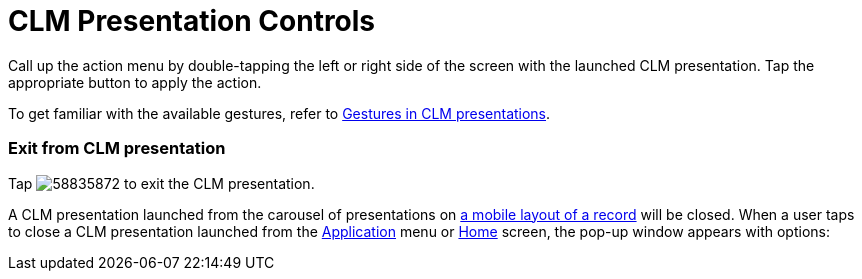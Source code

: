= CLM Presentation Controls

Call up the action menu by double-tapping the left or right side of the
screen with the launched CLM presentation. Tap the appropriate button to
apply the action.

To get familiar with the available gestures, refer to
xref:gestures-in-clm-presentations[Gestures in CLM presentations].

[[h2_395765007]]
=== Exit from CLM presentation

Tap
image:58835872.png[]
to exit the CLM presentation.



A CLM presentation launched from the carousel of presentations on
xref:mobile-layouts-applications[a mobile layout of a record] will
be closed. When a user taps to close a CLM presentation launched from
the xref:clm-application[Application] menu or
xref:home-screen[Home] screen, the pop-up window appears with
options:

ifdef::ios[]

Tap
image:58835865.png[]
to link statistics of the CLM presentation to one or several activities.
Tap one or more activities and then click the *Selected (n)* button,
where *(n)* is the number of selected activities. The record details
screen will appear.

ifdef::win[]

Tap
image:58835865.png[]
to link statistics of the CLM presentation to the desired activity. The
record details screen will appear.

Tap
image:58835864.png[]
to exit from the CLM presentation.

ifdef::ios[]

[[h2__1946356876]]
=== Select Scenario

Tap
image:58835871.png[]
to select xref:custom-scenario-editor[a scenario] from a list of
available scenarios of all the CLM presentations uploaded on a device.
This list is displayed according to the compact layout of custom
scenario object.

* Tap a scenario to launch it.
* Tap
image:58835863.png[]
to cancel any started scenario and come back to the previous one. The
button is hidden for the first open scenario.

[[h2_796893232]]
=== Attachments

Tap
image:58835870.png[]
to open the attachments screen:

* The *Attachments* tab is a list of attachments of the current CLM
presentation.
* The *Salesforce Content* tab is a list of
xref:libraries[downloaded documents].



Tap an attachment to open it in fullscreen mode. Tap *Send* and follow
the 3–5 steps of the
xref:clm-presentation-controls#h2__1807389398[Send Slides] section
to send attachments by email.

[[h2__1807389398]]
=== Send Slides

Tap
image:58835869.png[]
to open the list of slides.

. Tap slides to select for sharing.
* Only the slides which are available to share are displayed. Select the
*Share Allowed* checkbox xref:clm-slide[on a Slide record] to have
the ability to send one or several slides as a PDF file by email.
* If you want to see all the slides, tap *Cancel*. Tap *Send* and select
the slides to share.
. Tap *Send selected*.
. In a pop-up window, select one of the configured email templates.
. In the next pop-up window, select one or several recipients and tap
*Send*.
* The configured email opens.
* You can also add recipients manually.
[TIP] ==== For more information, go to
xref:email-templates[Email Templates]. ====
. Tap *Send*.

Slides have been sent.

[[h2_1347300086]]
=== Send PDF

Tap
image:58835868.png[]
to send xref:pdf-files-generator[a PDF based on the HTML template].

* xref:creating-a-template[Templates] are attached to the CLM
presentation.
* The template's name must be *template[n].html*, where *n* is
the number, i.e., 001.
* Markers, such as[.apiobject]#{!Account.Name}#, will be
replaced with the values.



To send a PDF file:

* if a CLM presentation has been launched from the carousel of
presentations on a mobile layout of a record, tap *Send* and follow the
3–5 steps of the *Send Slides* section.
* if a CLM presentation has been launched from the *Application* menu or
*Home* screen, a pop-up window to select an object opens. Select an
object, and its record, tap *Send* and follow the 3–5 steps of the *Send
Slides* section.

[[h2_300583250]]
=== View Statistics

Tap
image:58835867.png[]
to view usage statistics by each slide:

* image:view-number.png[]
– the number of slide views.
* image:viewing-time.png[]
– the viewing time of the slide.
* image:like.png[]
– like.
* image:dislike.png[]
– dislike.
* image:comment-on-a-slide.png[]–
tap, add a comment and click *Done*.

Click *Send* to select one or several available to share slides to send
them without usage statistics by following 1–5 steps of the *Send
Slides* section.

[[h2_318028134]]
=== Cancel Scenario

Tap
image:58835863.png[]
to cancel any started scenario and come back to the previous one. If it
is the first open scenario, the button is unavailable.

[[h2_2118297329]]
=== Minimize CLM-presentation

Applications support the *Picture in Picture* mode. Tap
image:58835866.png[]
to minimize the CLM presentation.

* You can move the floating window around the screen.
* Tap the floating window to resume the CLM presentation.
* If you minimized a CLM presentation, you cannot launch another CLM
presentation.
* If you minimized a CLM presentation, you can launch any
synchronization except the full one. If you try to launch full
synchronization, the system alerts you to close the floating window.



Close the floating window to
xref:clm-presentation-controls#h2_395765007[exit the CLM
presentation].
